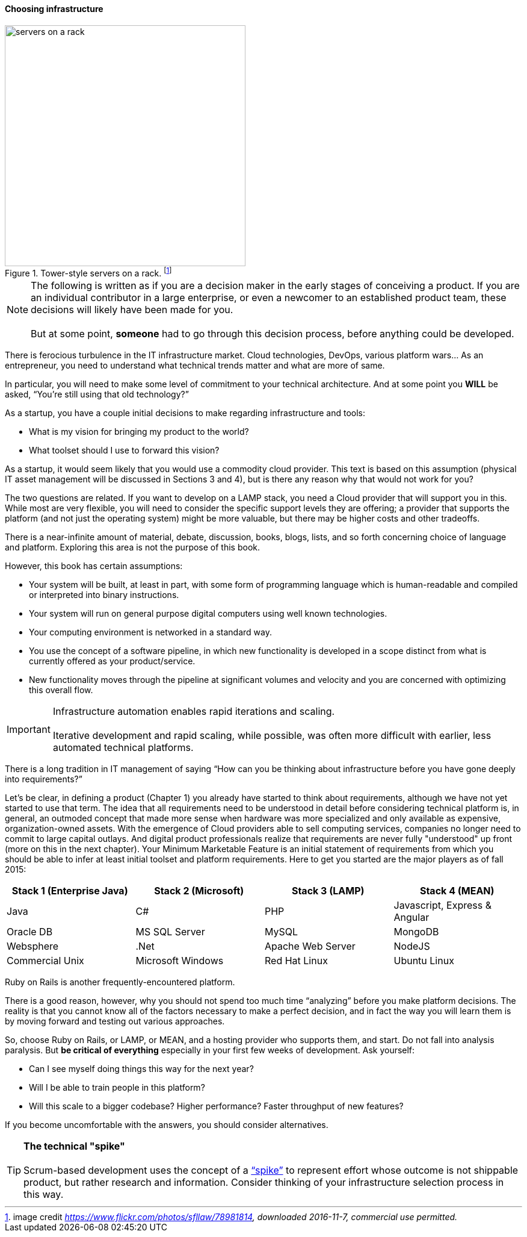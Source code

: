 ==== Choosing infrastructure

.Tower-style servers on a rack. footnote:[image credit _https://www.flickr.com/photos/sfllaw/78981814, downloaded 2016-11-7, commercial use permitted._]
image::images/1.02-server.jpg[servers on a rack, 400, , float="left"]

NOTE: The following is written as if you are a decision maker in the early stages of conceiving a product. If you are an individual contributor in a large enterprise, or even a newcomer to an established product team, these decisions will likely have been made for you. +
 +
 But at some point, *someone* had to go through this decision process, before anything could be developed.

There is ferocious turbulence in the IT infrastructure market. Cloud technologies, DevOps, various platform wars… As an entrepreneur, you need to understand what technical trends matter and what are more of same.

In particular, you will need to make some level of commitment to your technical architecture. And at some point you *WILL* be asked, “You’re still using that old technology?”

As a startup, you have a couple initial decisions to make regarding infrastructure and tools:

- What is my vision for bringing my product to the world?
- What toolset should I use to forward this vision?

As a startup, it would seem likely that you would use a commodity cloud provider. This text is based on this assumption (physical IT asset management will be discussed in Sections 3 and 4), but is there any reason why that would not work for you?

The two questions are related. If you want to develop on a LAMP stack, you need a Cloud provider that will support you in this. While most are very flexible, you will need to consider the specific support levels they are offering; a provider that supports the platform (and not just the operating system) might be more valuable, but there may be higher costs and other tradeoffs.

There is a near-infinite amount of material, debate, discussion, books, blogs, lists, and so forth concerning choice of language and platform. Exploring this area is not the purpose of this book.

However, this book has certain assumptions:

* Your system will be built, at least in part, with some form of programming language which is human-readable and compiled or interpreted into binary instructions.
* Your system will run on general purpose digital computers using well known technologies.
* Your computing environment is networked in a standard way.
* You use the concept of a software pipeline, in which new functionality is developed in a scope distinct from what is currently offered as your product/service.
* New functionality moves through the pipeline at significant volumes and velocity and you are concerned with optimizing this overall flow.

****
IMPORTANT: Infrastructure automation enables rapid iterations and scaling. +
 +
Iterative development and rapid scaling, while possible, was often more difficult with earlier, less automated technical platforms.
****

There is a long tradition in IT management of  saying “How can you be thinking about infrastructure before you have gone deeply into requirements?”

Let’s be clear, in defining a product (Chapter 1) you already have started to think about requirements, although we have not yet started to use that term. The idea that all requirements need to be understood in detail before considering technical platform is, in general, an outmoded concept that made more sense when hardware was more specialized and only available as expensive, organization-owned assets. With the emergence of Cloud providers able to sell computing services, companies no longer need to commit to large capital outlays. And digital product professionals realize that requirements are never fully "understood" up front (more on this in the next chapter). Your Minimum Marketable Feature is an initial statement of requirements from which you should be able to infer at least initial toolset and platform requirements. Here to get you started are the major players as of fall 2015:
|====
|Stack 1 (Enterprise Java) |Stack 2 (Microsoft) |Stack 3 (LAMP) |Stack 4 (MEAN)

|Java       |C#        |PHP  |Javascript, Express & Angular
|Oracle DB |MS SQL Server |MySQL |MongoDB
|Websphere|.Net | Apache Web Server | NodeJS
|Commercial Unix |Microsoft Windows  |Red Hat Linux |Ubuntu Linux
|====

Ruby on Rails is another frequently-encountered platform.

There is a good reason, however, why you should not spend too much time “analyzing” before you make platform decisions. The reality is that you cannot know all of the factors necessary to make a perfect decision, and in fact the way you will learn them is by moving forward and testing out various approaches.

So, choose Ruby on Rails, or LAMP, or MEAN, and a hosting provider who supports them, and start. Do not fall into analysis paralysis. But *be critical of everything* especially in your first few weeks of development. Ask yourself:

* Can I see myself doing things this way for the next year?
* Will I be able to train people in this platform?
* Will this scale to a bigger codebase? Higher performance? Faster throughput of new features?

If you become uncomfortable with the answers, you should consider alternatives.

****
TIP: *The technical "spike"* +
 +
Scrum-based development uses the concept of a https://www.scrumalliance.org/community/articles/2013/march/spikes-and-the-effort-to-grief-ratio[“spike”] to represent effort whose outcome is not shippable product, but rather research and information. Consider thinking of your infrastructure selection process in this way.
****
